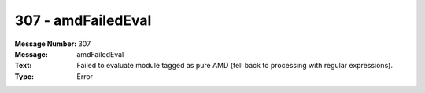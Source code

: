 .. _build/messages/307:

========================================================================================
307 - amdFailedEval
========================================================================================

:Message Number: 307
:Message: amdFailedEval
:Text: Failed to evaluate module tagged as pure AMD (fell back to processing with regular expressions).
:Type: Error

